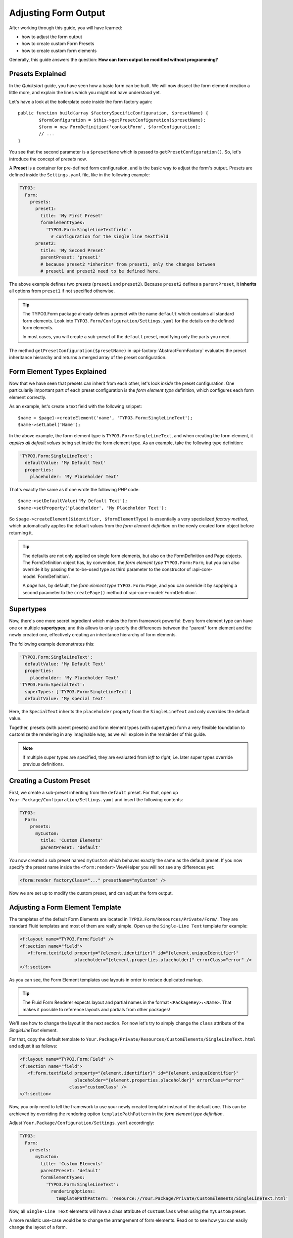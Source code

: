 ﻿.. _adjusting-form-output:

Adjusting Form Output
=====================

After working through this guide, you will have learned:

* how to adjust the form output
* how to create custom Form Presets
* how to create custom form elements

Generally, this guide answers the question: **How can form output be modified without programming?**

Presets Explained
-----------------

In the *Quickstart* guide, you have seen how a basic form can be built. We
will now dissect the form element creation a little more, and explain the lines
which you might not have understood yet.

Let's have a look at the boilerplate code inside the form factory again::

	public function build(array $factorySpecificConfiguration, $presetName) {
		$formConfiguration = $this->getPresetConfiguration($presetName);
		$form = new FormDefinition('contactForm', $formConfiguration);
		// ...
	}

You see that the second parameter is a ``$presetName`` which is passed to
``getPresetConfiguration()``. So, let's introduce the concept of *presets* now.

A **Preset** is a container for pre-defined form configuration, and is the basic
way to adjust the form's output. Presets are defined inside the ``Settings.yaml``
file, like in the following example:

.. code-block:: yaml

	TYPO3:
	  Form:
	    presets:
	      preset1:
	        title: 'My First Preset'
	        formElementTypes:
	          'TYPO3.Form:SingleLineTextfield':
	            # configuration for the single line textfield
	      preset2:
	        title: 'My Second Preset'
	        parentPreset: 'preset1'
	        # because preset2 *inherits* from preset1, only the changes between
	        # preset1 and preset2 need to be defined here.

The above example defines two presets (``preset1`` and ``preset2``). Because
``preset2`` defines a ``parentPreset``, it **inherits** all options from ``preset1``
if not specified otherwise.

.. tip:: The TYPO3.Form package already defines a preset with the name ``default``
   which contains all standard form elements. Look into ``TYPO3.Form/Configuration/Settings.yaml``
   for the details on the defined form elements.

   In most cases, you will create a sub-preset of the ``default`` preset, modifying
   only the parts you need.

The method ``getPresetConfiguration($presetName)`` in :api-factory:`AbstractFormFactory`
evaluates the preset inheritance hierarchy and returns a merged array of the preset
configuration.

Form Element Types Explained
----------------------------

Now that we have seen that presets can inherit from each other, let's look *inside*
the preset configuration. One particularily important part of each preset configuration
is the *form element type* definition, which configures each form element correctly.

As an example, let's create a text field with the following snippet::

	$name = $page1->createElement('name', 'TYPO3.Form:SingleLineText');
	$name->setLabel('Name');

In the above example, the form element type is ``TYPO3.Form:SingleLineText``, and
when creating the form element, it *applies all default values* being set inside
the form element type. As an example, take the following type definition:

.. code-block:: yaml

	'TYPO3.Form:SingleLineText':
	  defaultValue: 'My Default Text'
	  properties:
	    placeholder: 'My Placeholder Text'

That's exactly the same as if one wrote the following PHP code::

	$name->setDefaultValue('My Default Text');
	$name->setProperty('placeholder', 'My Placeholder Text');

So ``$page->createElement($identifier, $formElementType)`` is essentially a very
specialized *factory method*, which automatically applies the default values from
the *form element definition* on the newly created form object before returning it.

.. tip:: The defaults are not only applied on single form elements, but also
   on the FormDefinition and Page objects. The FormDefinition object has, by
   convention, the *form element type* ``TYPO3.Form:Form``, but you can also
   override it by passing the to-be-used type as third parameter to the
   constructor of :api-core-model:`FormDefinition`.

   A *page* has, by default, the *form element type* ``TYPO3.Form:Page``, and you can
   override it by supplying a second parameter to the ``createPage()`` method of
   :api-core-model:`FormDefinition`.

Supertypes
----------

Now, there's one more secret ingredient which makes the form framework powerful:
Every form element type can have one or multiple **supertypes**; and this
allows to only specify the differences between the "parent" form element and
the newly created one, effectively creating an inheritance hierarchy of form elements.

The following example demonstrates this:

.. code-block:: yaml


	'TYPO3.Form:SingleLineText':
	  defaultValue: 'My Default Text'
	  properties:
	    placeholder: 'My Placeholder Text'
	'TYPO3.Form:SpecialText':
	  superTypes: ['TYPO3.Form:SingleLineText']
	  defaultValue: 'My special text'

Here, the ``SpecialText`` inherits the ``placeholder`` property from the ``SingleLineText``
and only overrides the default value.

Together, presets (with parent presets) and form element types (with supertypes)
form a very flexible foundation to customize the rendering in any imaginable way,
as we will explore in the remainder of this guide.

.. note:: If multiple super types are specified, they are evaluated from *left to right*, i.e.
   later super types override previous definitions.

Creating a Custom Preset
------------------------

First, we create a sub-preset inheriting from the ``default`` preset. For that,
open up ``Your.Package/Configuration/Settings.yaml`` and insert the following
contents:

.. code-block:: yaml

	TYPO3:
	  Form:
	    presets:
	      myCustom:
	        title: 'Custom Elements'
	        parentPreset: 'default'

You now created a sub preset named ``myCustom`` which behaves exactly the same as
the default preset. If you now specify the preset name inside the ``<form:render>``
ViewHelper you will not see any differences yet:

.. code-block:: xml

	<form:render factoryClass="..." presetName="myCustom" />

Now we are set up to modify the custom preset, and can adjust the form output.

Adjusting a Form Element Template
---------------------------------

The templates of the default Form Elements are located in ``TYPO3.Form/Resources/Private/Form/``.
They are standard Fluid templates and most of them are really simple. Open up the
``Single-Line Text`` template for example:

.. code-block:: xml

	<f:layout name="TYPO3.Form:Field" />
	<f:section name="field">
	   <f:form.textfield property="{element.identifier}" id="{element.uniqueIdentifier}"
	                     placeholder="{element.properties.placeholder}" errorClass="error" />
	</f:section>

As you can see, the Form Element templates use layouts in order to reduce duplicated markup.

.. tip:: The Fluid Form Renderer expects layout and partial names in the format ``<PackageKey>:<Name>``.
   That makes it possible to reference layouts and partials from other packages!

We'll see how to change the layout in the next section. For now let's try to simply change the
``class`` attribute of the *SingleLineText* element.

For that, copy the default template to ``Your.Package/Private/Resources/CustomElements/SingleLineText.html``
and adjust it as follows:

.. code-block:: xml

	<f:layout name="TYPO3.Form:Field" />
	<f:section name="field">
	   <f:form.textfield property="{element.identifier}" id="{element.uniqueIdentifier}"
	                     placeholder="{element.properties.placeholder}" errorClass="error"
                           class="customClass" />
	</f:section>


Now, you only need to tell the framework to use your newly created template instead of the default one.
This can be archieved by overriding the rendering option ``templatePathPattern`` in the *form element
type definition*.

Adjust ``Your.Package/Configuration/Settings.yaml`` accordingly:

.. code-block:: yaml

	TYPO3:
	  Form:
	    presets:
	      myCustom:
	        title: 'Custom Elements'
	        parentPreset: 'default'
	        formElementTypes:
	          'TYPO3.Form:SingleLineText':
	            renderingOptions:
	              templatePathPattern: 'resource://Your.Package/Private/CustomElements/SingleLineText.html'

Now, all ``Single-Line Text`` elements will have a class attribute of ``customClass``
when using the ``myCustom`` preset.

A more realistic use-case would be to change the arrangement of form elements. Read on to see how you can easily change the
layout of a form.

Changing The Form Layout
------------------------

By default, validation errors are rendered next to each form element. Imagine you want to render validation errors of the
current page *above* the form instead. For this you need to adjust the previously mentioned **field layout**.

The provided default field layout located in ``TYPO3.Form/Resources/Private/Form/Layouts/Field.html`` is a bit more verbose
as it renders the label, validation errors and an asterisk if the element is required (we slightly reformatted the template
here to improve readability):

.. code-block:: xml

	{namespace form=TYPO3\Form\ViewHelpers}
	<f:form.validationResults for="{element.identifier}">
	   <!-- wrapping div for the form element; contains an identifier for the form element if we are
              in preview mode -->
	   <div class="clearfix{f:if(condition: validationResults.flattenedErrors, then: ' error')}"
	        <f:if condition="{element.rootForm.renderingOptions.previewMode}">
	           data-element="{form:form.formElementRootlinePath(renderable:element)}"
	        </f:if>
	   >
	      <!-- Label for the form element, and required indicator -->
	      <label for="{element.uniqueIdentifier}">{element.label -> f:format.nl2br()}
	         <f:if condition="{element.required}">
	            <f:render partial="TYPO3.Form:Field/Required" />
	         </f:if>
	       </label>

	      <!-- the actual form element -->
	      <div class="input">
	         <f:render section="field" />

	         <!-- validation errors -->
	         <f:if condition="{validationResults.flattenedErrors}">
	            <span class="help-inline">
	               <f:for each="{validationResults.errors}" as="error">
	                  {error -> f:translate(id: error.code, arguments: error.arguments,
	                                        package: 'TYPO3.Form', source: 'ValidationErrors')}
	                  <br />
	               </f:for>
	            </span>
	         </f:if>
	      </div>
	   </div>
	</f:form.validationResults>

Copy the layout file to ``Your.Package/Private/Resources/CustomElements/Layouts/Field.html`` and remove the validation related lines:

.. code-block:: xml

	{namespace form=TYPO3\Form\ViewHelpers}
	<f:form.validationResults for="{element.identifier}">
	   <!-- wrapping div for the form element; contains an identifier for the form element if we are
              in preview mode -->
	   <div class="clearfix{f:if(condition: validationResults.flattenedErrors, then: ' error')}"
	        <f:if condition="{element.rootForm.renderingOptions.previewMode}">
	           data-element="{form:form.formElementRootlinePath(renderable:element)}"
	        </f:if>
	   >
	      <!-- Label for the form element, and required indicator -->
	      <label for="{element.uniqueIdentifier}">{element.label -> f:format.nl2br()}
	         <f:if condition="{element.required}">
	            <f:render partial="TYPO3.Form:Field/Required" />
	         </f:if>
	       </label>

	      <!-- the actual form element -->
	      <div class="input">
	         <f:render section="field" />
	      </div>
	   </div>
	</f:form.validationResults>

Additionally you need to adjust the default form template located in ``TYPO3.Form/Resources/Private/Form/Form.html`` (remember
that a :api-core-model:`FormDefinition` also has a form element type, by default of ``TYPO3.Form:Form``), which looks
as follows by default:

.. code-block:: xml

	{namespace form=TYPO3\Form\ViewHelpers}
	<form:form object="{form}" action="index" method="post" id="{form.identifier}"
	           enctype="multipart/form-data">
	   <form:renderRenderable renderable="{form.currentPage}" />
	   <div class="actions">
	      <f:render partial="TYPO3.Form:Form/Navigation" arguments="{form: form}" />
	   </div>
	</form:form>

Copy this template file to ``Your.Package/Private/Resources/CustomElements/Form.html`` and add the validation result
rendering:

.. code-block:: xml

	{namespace form=TYPO3\Form\ViewHelpers}
	<form:form object="{form}" action="index" method="post" id="{form.identifier}"
	           enctype="multipart/form-data">
	   <f:form.validationResults>
	      <f:if condition="{validationResults.flattenedErrors}">
	         <ul class="error">
	            <f:for each="{validationResults.flattenedErrors}" as="elementErrors"
	                   key="elementIdentifier" reverse="true">
	               <li>
	                  {elementIdentifier}:
	                  <ul>
	                     <f:for each="{elementErrors}" as="error">
	                        <li>{error}</li>
	                     </f:for>
	                  </ul>
	               </li>
	            </f:for>
	         </ul>
	      </f:if>
	   </f:form.validationResults>
	   <form:renderRenderable renderable="{form.currentPage}" />
	   <div class="actions">
	      <f:render partial="TYPO3.Form:Form/Navigation" arguments="{form: form}" />
	   </div>
	</form:form>

Now, you only need to adjust the form definition in order to use the new templates:

.. code-block:: yaml

	TYPO3:
	  Form:
	  presets:
	    ########### CUSTOM PRESETS ###########

	    myCustom:
	      title: 'Custom Elements'
	      parentPreset: 'default'
	      formElementTypes:

	         # ...

	         ### override template path of TYPO3.Form:Form ###
	        'TYPO3.Form:Form':
	          renderingOptions:
	            templatePathPattern: 'resource://TYPO3.FormExample/Private/CustomElements/Form.html'

	         ### override default layout path ###
	        'TYPO3.Form:Base':
	          renderingOptions:
	            layoutPathPattern: 'resource://TYPO3.FormExample/Private/CustomElements/Layouts/{@type}.html'

.. tip:: You can use **placeholders** in ``templatePathPattern``, ``partialPathPattern`` and ``layoutPathPattern``:
   ``{@package}`` will be replaced by the package key and ``{@type}`` by the current form element type
   without namespace. A small example shall illustrate this:

   If the form element type is ``Your.Package:FooBar``, then ``{@package}`` is replaced by ``Your.Package``,
   and ``{@type}`` is replaced by ``FooBar``. As partials and layouts inside form elements are also specified
   using the ``Package:Type`` notation, this replacement also works for partials and layouts.

.. _creating-a-new-form-element:

Creating a New Form Element
---------------------------

With the Form Framework it is really easy to create additional Form Element types.
Lets say you want to create a specialized version of the ``TYPO3.Form:SingleSelectRadiobuttons`` that already provides
two radio buttons for ``Female`` and ``Male``. That's just a matter of a few lines of yaml:

.. code-block:: yaml

	TYPO3:
	  Form:
	    presets:
	       ########### CUSTOM PRESETS ###########

	      myCustom:
	        title: 'Custom Elements'
	        parentPreset: 'default'
	        formElementTypes:

	           # ...

	          'Your.Package:GenderSelect':
	            superTypes: ['TYPO3.Form:SingleSelectRadiobuttons']
	            renderingOptions:
	              templatePathPattern: 'resource://TYPO3.Form/Private/Form/SingleSelectRadiobuttons.html'
	            properties:
	              options:
	                f: 'Female'
	                m: 'Male'

As you can see, you can easily extend existing Form Element Definitions by specifying the ``superTypes``.

.. tip:: We have to specify the ``templatePathPattern`` because according to the default path pattern
   the template would be expected at ``Your.Package/Private/Resources/Form/GenderSelect.html`` otherwise.

.. note:: Form Elements will only be available in the preset they're defined (and in it's sub-presets).
   Therefore you should consider adding Form Elements in the ``default`` preset to make them available for all
   Form Definitions extending the default preset.


